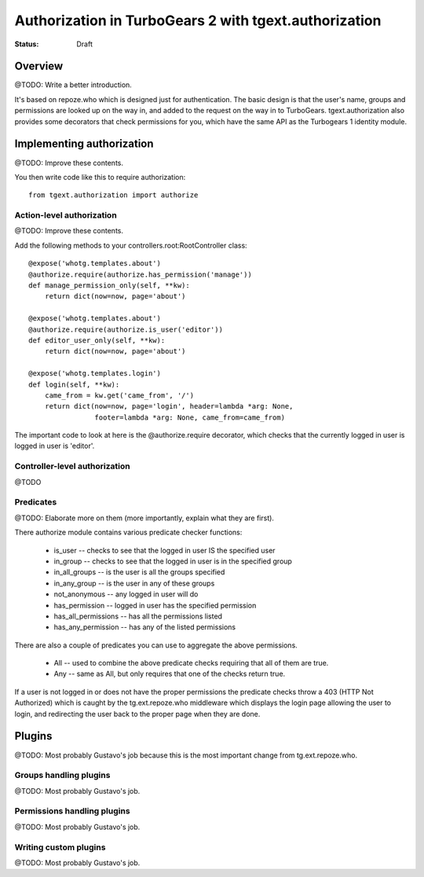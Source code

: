 Authorization in TurboGears 2 with tgext.authorization
======================================================

:Status: Draft


Overview
--------

@TODO: Write a better introduction.

It's based on repoze.who which is designed just for authentication. The basic 
design is that the user's name, groups and 
permissions are looked up on the way in, and added to the request on the way 
in to TurboGears.  tgext.authorization also provides some decorators that 
check permissions for you, which have the same API as the Turbogears 1 
identity module.


Implementing authorization
--------------------------
@TODO: Improve these contents.

You then write code like this to require authorization::

   from tgext.authorization import authorize


Action-level authorization
~~~~~~~~~~~~~~~~~~~~~~~~~~
@TODO: Improve these contents.

Add the following methods to your controllers.root:RootController class::

    @expose('whotg.templates.about')
    @authorize.require(authorize.has_permission('manage'))
    def manage_permission_only(self, **kw):
        return dict(now=now, page='about')
    
    @expose('whotg.templates.about')
    @authorize.require(authorize.is_user('editor'))
    def editor_user_only(self, **kw):
        return dict(now=now, page='about')

    @expose('whotg.templates.login')
    def login(self, **kw):
        came_from = kw.get('came_from', '/')
        return dict(now=now, page='login', header=lambda *arg: None,
                    footer=lambda *arg: None, came_from=came_from)

The important code to look at here is the @authorize.require decorator, which 
checks that the currently logged in user is logged in user is 'editor'.  

Controller-level authorization
~~~~~~~~~~~~~~~~~~~~~~~~~~~~~~
@TODO


Predicates
~~~~~~~~~~

@TODO: Elaborate more on them (more importantly, explain what they are first).

There authorize module contains various predicate checker functions:

 * is_user  -- checks to see that the logged in user IS the specified user
 * in_group  -- checks to see that the logged in user is in the specified group
 * in_all_groups  -- is the user is all the groups specified
 * in_any_group -- is the user in any of these groups
 * not_anonymous -- any logged in user will do
 * has_permission -- logged in user has the specified permission
 * has_all_permissions -- has all the permissions listed
 * has_any_permission -- has any of the listed permissions

There are also a couple of predicates you can use to aggregate the above 
permissions. 

 * All -- used to combine the above predicate checks requiring that all of them 
   are true. 
 * Any -- same as All, but only requires that one of the checks return true. 

If a user is not logged in or does not have the proper permissions the 
predicate checks throw a 403 (HTTP Not Authorized) which is caught by the 
tg.ext.repoze.who middleware which displays the login page allowing the user
to login, and redirecting the user back to the proper page when they are done.


Plugins
-------

@TODO: Most probably Gustavo's job because this is the most important change
from tg.ext.repoze.who.

Groups handling plugins
~~~~~~~~~~~~~~~~~~~~~~~
@TODO: Most probably Gustavo's job.

Permissions handling plugins
~~~~~~~~~~~~~~~~~~~~~~~~~~~~
@TODO: Most probably Gustavo's job.

Writing custom plugins
~~~~~~~~~~~~~~~~~~~~~~
@TODO: Most probably Gustavo's job.
